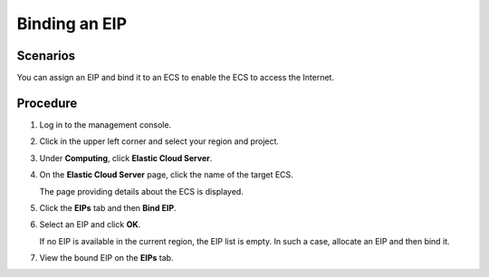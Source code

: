 Binding an EIP
==============

Scenarios
---------

You can assign an EIP and bind it to an ECS to enable the ECS to access the Internet.

Procedure
---------

#. Log in to the management console.

#. Click |image1| in the upper left corner and select your region and project.

#. Under **Computing**, click **Elastic Cloud Server**.

#. On the **Elastic Cloud Server** page, click the name of the target ECS.

   The page providing details about the ECS is displayed.

#. Click the **EIPs** tab and then **Bind EIP**.

#. Select an EIP and click **OK**.\ |image2|

   If no EIP is available in the current region, the EIP list is empty. In such a case, allocate an EIP and then bind it.

#. View the bound EIP on the **EIPs** tab.


.. |image1| image:: /_static/images/en-us_image_0210779229.png

.. |image2| image:: /_static/images/note_3.0-en-us.png
